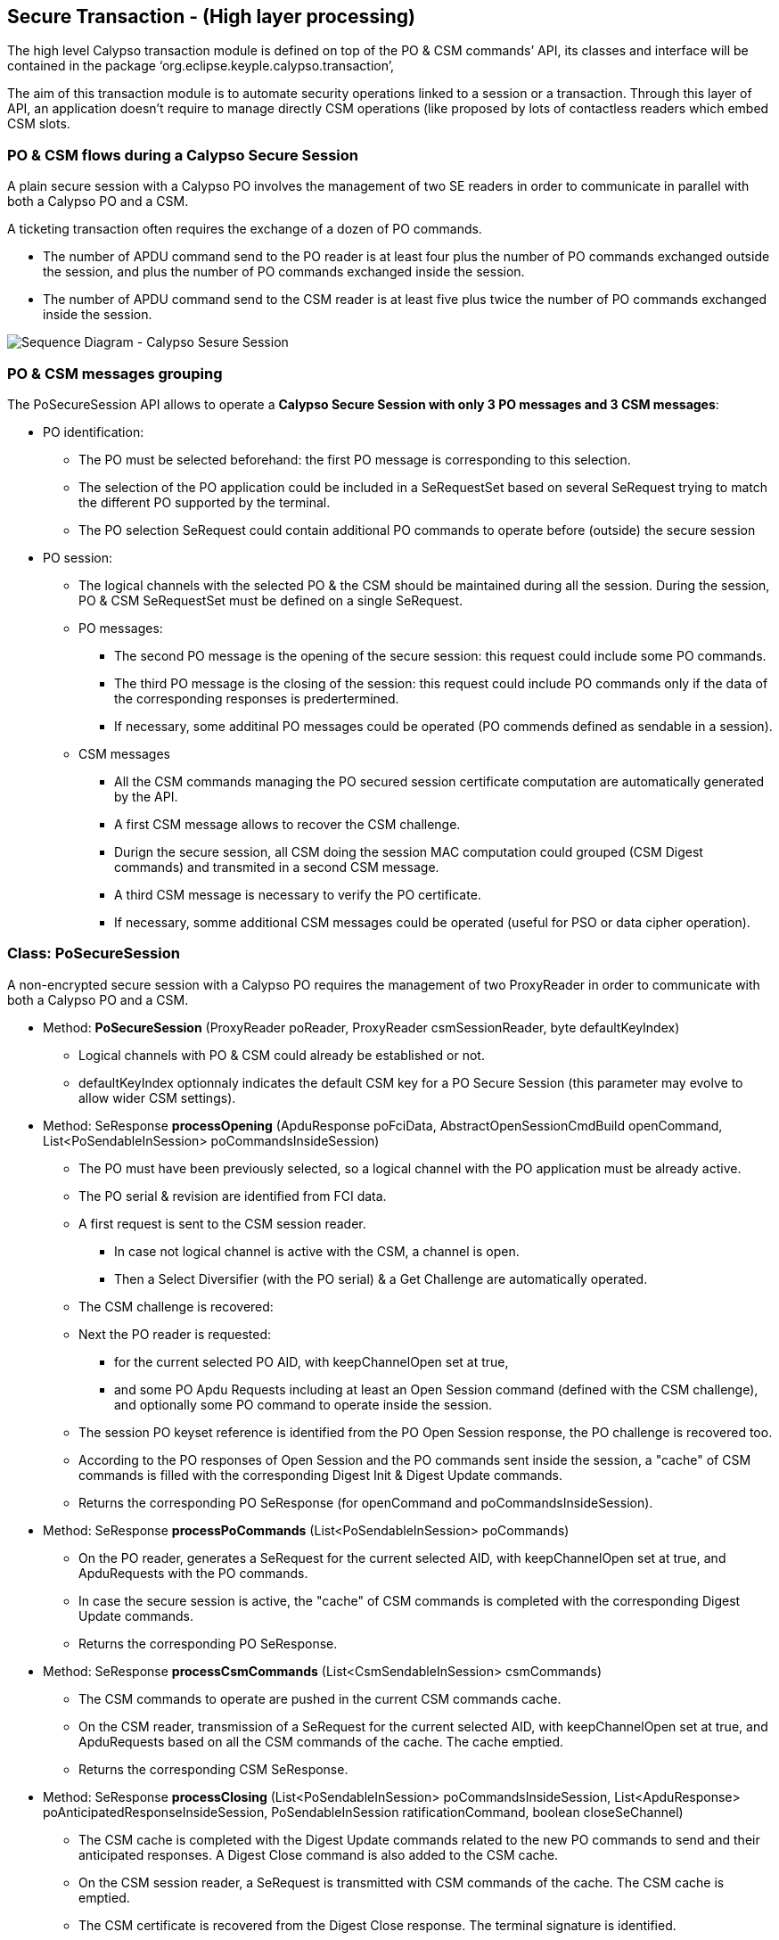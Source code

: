 ////
 Copyright (c) 2018 Calypso Networks Association https://www.calypsonet-asso.org/

 All rights reserved. This program and the accompanying materials are made available under the
 terms of the Eclipse Public License version 2.0 which accompanies this distribution, and is
 available at https://www.eclipse.org/org/documents/epl-2.0/EPL-2.0.html
////
== Secure Transaction - (High layer processing)

The high level Calypso transaction module is defined on top of the PO & CSM commands’ API, its classes and interface will be contained in the package ‘org.eclipse.keyple.calypso.transaction’,

The aim of this transaction module is to automate security operations linked to a session or a transaction. Through this layer of API, an application doesn’t require to manage directly CSM operations (like proposed by lots of contactless readers which embed CSM slots.

=== PO & CSM flows during a Calypso Secure Session

A plain secure session with a Calypso PO involves the management of two SE readers in order to communicate in parallel with both a Calypso PO and a CSM.

A ticketing transaction often requires the exchange of a dozen of PO commands.

* The number of APDU command send to the PO reader is at least four plus the number of PO commands exchanged outside the session, and plus the number of PO commands exchanged inside the session.
* The number of APDU command send to the CSM reader is at least five plus twice the number of PO commands exchanged inside the session.

image::./img/uml-sequenceDiagram-CalypsoTransaction-ClassicPoSecureSession.svg[Sequence Diagram - Calypso Sesure Session]
////
[uml,file="../../images/build/uml-sequenceDiagram-CalypsoTransaction-ClassicPoSecureSession.svg"]
--
!include ../iuml/KeypleSequenceDiagram_CalypsoTransaction_ClassicPoSecureSession.iuml
--
////

=== PO & CSM messages grouping

The PoSecureSession API allows to operate a **Calypso Secure Session with only 3 PO messages and 3 CSM messages**:

* PO identification:
** The PO must be selected beforehand: the first PO message is corresponding to this selection.
** The selection of the PO application could be included in a SeRequestSet based on several SeRequest trying to match the different PO supported by the terminal.
** The PO selection SeRequest could contain additional PO commands to operate before (outside) the secure session 

* PO session:
** The logical channels with the selected PO & the CSM should be maintained during all the session. During the session, PO & CSM SeRequestSet must be defined on a single SeRequest. 
** PO messages:
*** The second PO message is the opening of the secure session: this request could include some PO commands.
*** The third PO message is the closing of the session: this request could include PO commands only if the data of the corresponding responses is predertermined.
*** If necessary, some additinal PO messages could be operated (PO commends defined as sendable in a session).
** CSM messages 
*** All the CSM commands managing the PO secured session certificate computation are automatically generated by the API.
*** A first CSM message allows to recover the CSM challenge.
*** Durign the secure session, all CSM doing the session MAC computation could grouped (CSM Digest commands) and transmited in a second CSM message.
*** A third CSM message is necessary to verify the PO certificate.
*** If necessary,  somme additional CSM messages could be operated (useful for PSO or data cipher operation).

////
image::./img/uml-activityDiagram-CalypsoTransaction-SessionModes.svg[Activity Diagram - PoSecureTransaction Modes]
////
////
[uml,file="../../images/build/uml-activityDiagram-CalypsoTransaction-SessionModes.svg"]
--
!include ../iuml/KeypleActivityDiagram_CalypsoTransaction_SessionModes.iuml
--
////

=== Class: PoSecureSession

A non-encrypted secure session with a Calypso PO requires the management of two ProxyReader in order to communicate with both a Calypso PO and a CSM.

* Method: **PoSecureSession** (ProxyReader poReader, ProxyReader csmSessionReader, byte defaultKeyIndex)
** Logical channels with PO & CSM could already be established or not.
** defaultKeyIndex optionnaly indicates the default CSM key for a PO Secure Session ([red]#this parameter  may evolve to allow wider CSM settings#).

* Method: SeResponse **processOpening** (ApduResponse poFciData, AbstractOpenSessionCmdBuild openCommand, List<PoSendableInSession> poCommandsInsideSession)
** The PO must have been previously selected, so a logical channel with the PO application must be already active.
** The PO serial & revision are identified from FCI data.
** A first request is sent to the CSM session reader.
*** In case not logical channel is active with the CSM, a channel is open.
*** Then a Select Diversifier (with the PO serial) & a Get Challenge are automatically operated. 
** The CSM challenge is recovered:
** Next the PO reader is requested:
*** for the current selected PO AID, with keepChannelOpen set at true,
*** and some PO Apdu Requests including at least an Open Session command (defined with the CSM challenge), and optionally some PO command to operate inside the session.
** The session PO keyset reference is identified from the PO Open Session response, the PO challenge is recovered too.
** According to the PO responses of Open Session and the PO commands sent inside the session, a "cache" of CSM commands is filled with the corresponding Digest Init & Digest Update commands.
** Returns the corresponding PO SeResponse (for openCommand and poCommandsInsideSession).

* Method: SeResponse **processPoCommands** (List<PoSendableInSession> poCommands)
** On the PO reader, generates a SeRequest for the current selected AID, with keepChannelOpen set at true, and ApduRequests with the PO commands.
** In case the secure session is active, the "cache" of CSM commands is completed with the corresponding Digest Update commands.
** Returns the corresponding PO SeResponse.

* Method: SeResponse **processCsmCommands** (List<CsmSendableInSession> csmCommands)
** The CSM commands to operate are pushed in the current CSM commands cache.
** On the CSM reader, transmission of a SeRequest for the current selected AID, with keepChannelOpen set at true, and ApduRequests based on all the CSM commands of the cache. The cache emptied.
** Returns the corresponding CSM SeResponse.

* Method: SeResponse **processClosing** (List<PoSendableInSession> poCommandsInsideSession, List<ApduResponse> poAnticipatedResponseInsideSession, PoSendableInSession ratificationCommand, boolean closeSeChannel)
** The CSM cache is completed with the Digest Update commands related to the new PO commands to send and their anticipated responses. A Digest Close command is also added to the CSM cache.
** On the CSM session reader, a SeRequest is transmitted with CSM commands of the cache. The CSM cache is emptied.
** The CSM certificate is recovered from the Digest Close response. The terminal signature is identified.
** Next on the PO reader, a SeRequest is transmitted for the current selected AID, with keepChannelOpen set at the reverse value of closeSeChannel, and apduRequests including the new PO commands to send in the session, a Close Session command (defined with the CSM certificate), and optionally a ratificationCommand.
** The PO responses of the poCommandsInsideSession are compared with the poAnticipatedResponseInsideSession. The PO signature is identified from the PO Close Session response.
** The PO certificate is recovered from the Close Session response. The card signature is identified.
** Finally, on the CSM session reader, a Digest Authenticate is automatically operated in order to authenticate the PO.
** Returns the corresponding PO SeResponse.

* Method: boolean **isSuccessful** ()
** To check the result of a closed secure session, returns true if the CSM Digest Authenticate is successful.

=== ProxyReader flows for a secure transaction

image::./img/uml-sequenceDiagram-CalypsoTransaction-3stepsecureSession.svg[Sequence Diagram - 3 steps PoSecureTransaction]
////
[uml,file="../../images/build/uml-sequenceDiagram-CalypsoTransaction-3stepsecureSession.svg"]
--
!include ../iuml/KeypleSequenceDiagram_CalypsoTransaction_3stepsSecureSession.iuml
--
////



